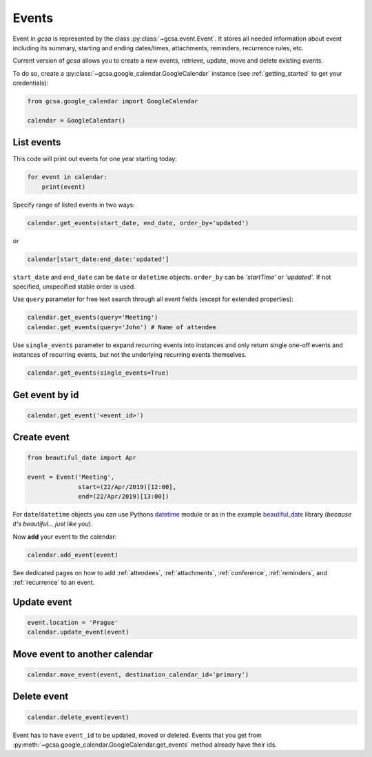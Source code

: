 .. _events:

Events
======

Event in `gcsa` is represented by the class :py:class:`~gcsa.event.Event`. It stores all needed information about event
including its summary, starting and ending dates/times, attachments, reminders, recurrence rules, etc.

Current version of `gcsa` allows you to create a new events, retrieve, update, move and delete existing events.

To do so, create a :py:class:`~gcsa.google_calendar.GoogleCalendar` instance (see :ref:`getting_started` to get your credentials):

.. code-block:: python

    from gcsa.google_calendar import GoogleCalendar

    calendar = GoogleCalendar()

List events
~~~~~~~~~~~
This code will print out events for one year starting today:


.. code-block:: python

    for event in calendar:
        print(event)


Specify range of listed events in two ways:

.. code-block:: python

    calendar.get_events(start_date, end_date, order_by='updated')

or

.. code-block:: python

    calendar[start_date:end_date:'updated']

``start_date`` and ``end_date`` can be ``date`` or ``datetime`` objects. ``order_by`` can be `'startTime'`
or `'updated'`. If not specified, unspecified stable order is used.


Use ``query`` parameter for free text search through all event fields (except for extended properties):

.. code-block:: python

    calendar.get_events(query='Meeting')
    calendar.get_events(query='John') # Name of attendee

Use ``single_events`` parameter to expand recurring events into instances and only return single one-off events and
instances of recurring events, but not the underlying recurring events themselves.

.. code-block:: python

    calendar.get_events(single_events=True)


Get event by id
~~~~~~~~~~~~~~~

.. code-block:: python

    calendar.get_event('<event_id>')



Create event
~~~~~~~~~~~~

.. code-block:: python

    from beautiful_date import Apr

    event = Event('Meeting',
                  start=(22/Apr/2019)[12:00],
                  end=(22/Apr/2019)[13:00])


For ``date``/``datetime`` objects you can use Pythons datetime_ module or as in the
example beautiful_date_ library (*because it's beautiful... just like you*).


Now **add** your event to the calendar:

.. code-block:: python

    calendar.add_event(event)


See dedicated pages on how to add :ref:`attendees`, :ref:`attachments`, :ref:`conference`, :ref:`reminders`, and
:ref:`recurrence` to an event.


Update event
~~~~~~~~~~~~

.. code-block:: python

    event.location = 'Prague'
    calendar.update_event(event)


Move event to another calendar
~~~~~~~~~~~~~~~~~~~~~~~~~~~~~~

.. code-block:: python

    calendar.move_event(event, destination_calendar_id='primary')


Delete event
~~~~~~~~~~~~

.. code-block:: python

    calendar.delete_event(event)



Event has to have ``event_id`` to be updated, moved or deleted. Events that you get from
:py:meth:`~gcsa.google_calendar.GoogleCalendar.get_events` method already have their ids.



.. _datetime: https://docs.python.org/3/library/datetime.html
.. _beautiful_date: https://github.com/kuzmoyev/beautiful-date
